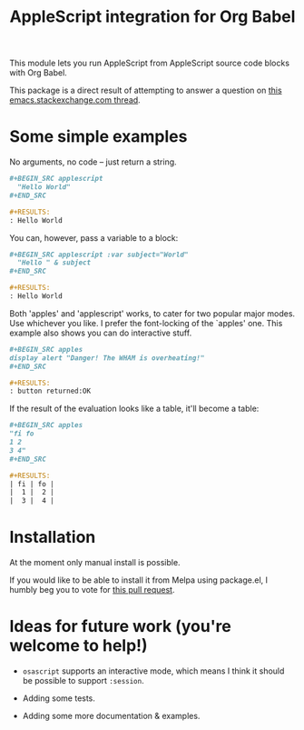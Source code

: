 #+startup: showall
#+TITLE: AppleScript integration for Org Babel

  This module lets you run AppleScript from AppleScript source code blocks
  with Org Babel.

  This package is a direct result of attempting to answer a question on [[http://emacs.stackexchange.com/q/26374/10625][this
  emacs.stackexchange.com thread]].

* Some simple examples

  No arguments, no code -- just return a string.

  #+BEGIN_SRC org
    ,#+BEGIN_SRC applescript
      "Hello World"
    ,#+END_SRC

    ,#+RESULTS:
    : Hello World
  #+END_SRC

  You can, however, pass a variable to a block:

  #+BEGIN_SRC org
    ,#+BEGIN_SRC applescript :var subject="World"
      "Hello " & subject
    ,#+END_SRC

    ,#+RESULTS:
    : Hello World
  #+END_SRC

  Both 'apples' and 'applescript' works, to cater for two popular major modes.
  Use whichever you like. I prefer the font-locking of the `apples' one. This
  example also shows you can do interactive stuff.

  #+BEGIN_SRC org
    ,#+BEGIN_SRC apples
    display alert "Danger! The WHAM is overheating!"
    ,#+END_SRC

    ,#+RESULTS:
    : button returned:OK
  #+END_SRC

  If the result of the evaluation looks like a table, it'll become a table:

  #+BEGIN_SRC org
    ,#+BEGIN_SRC apples
    "fi fo
    1 2
    3 4"
    ,#+END_SRC

    ,#+RESULTS:
    | fi | fo |
    |  1 |  2 |
    |  3 |  4 |
  #+END_SRC

* Installation

  At the moment only manual install is possible.

  If you would like to be able to install it from Melpa using package.el, I
  humbly beg you to vote for [[https://github.com/melpa/melpa/pull/4242][this pull request]].


* Ideas for future work (you're welcome to help!)

  - =osascript= supports an interactive mode, which means I think it should be
    possible to support =:session=.

  - Adding some tests.

  - Adding some more documentation & examples.
